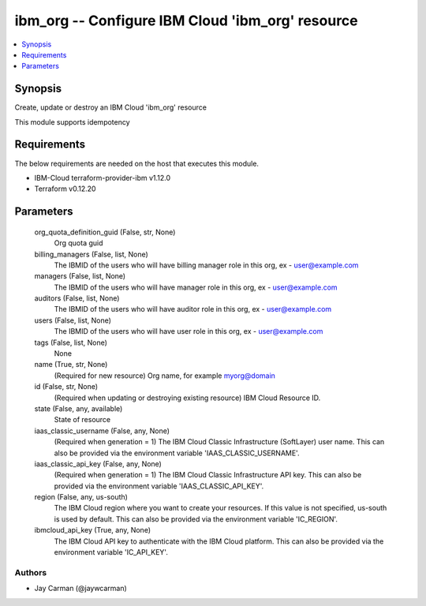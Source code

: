 
ibm_org -- Configure IBM Cloud 'ibm_org' resource
=================================================

.. contents::
   :local:
   :depth: 1


Synopsis
--------

Create, update or destroy an IBM Cloud 'ibm_org' resource

This module supports idempotency



Requirements
------------
The below requirements are needed on the host that executes this module.

- IBM-Cloud terraform-provider-ibm v1.12.0
- Terraform v0.12.20



Parameters
----------

  org_quota_definition_guid (False, str, None)
    Org quota guid


  billing_managers (False, list, None)
    The IBMID of the users who will have billing manager role in this org, ex - user@example.com


  managers (False, list, None)
    The IBMID of the users who will have manager role in this org, ex - user@example.com


  auditors (False, list, None)
    The IBMID of the users who will have auditor role in this org, ex - user@example.com


  users (False, list, None)
    The IBMID of the users who will have user role in this org, ex - user@example.com


  tags (False, list, None)
    None


  name (True, str, None)
    (Required for new resource) Org name, for example myorg@domain


  id (False, str, None)
    (Required when updating or destroying existing resource) IBM Cloud Resource ID.


  state (False, any, available)
    State of resource


  iaas_classic_username (False, any, None)
    (Required when generation = 1) The IBM Cloud Classic Infrastructure (SoftLayer) user name. This can also be provided via the environment variable 'IAAS_CLASSIC_USERNAME'.


  iaas_classic_api_key (False, any, None)
    (Required when generation = 1) The IBM Cloud Classic Infrastructure API key. This can also be provided via the environment variable 'IAAS_CLASSIC_API_KEY'.


  region (False, any, us-south)
    The IBM Cloud region where you want to create your resources. If this value is not specified, us-south is used by default. This can also be provided via the environment variable 'IC_REGION'.


  ibmcloud_api_key (True, any, None)
    The IBM Cloud API key to authenticate with the IBM Cloud platform. This can also be provided via the environment variable 'IC_API_KEY'.













Authors
~~~~~~~

- Jay Carman (@jaywcarman)

